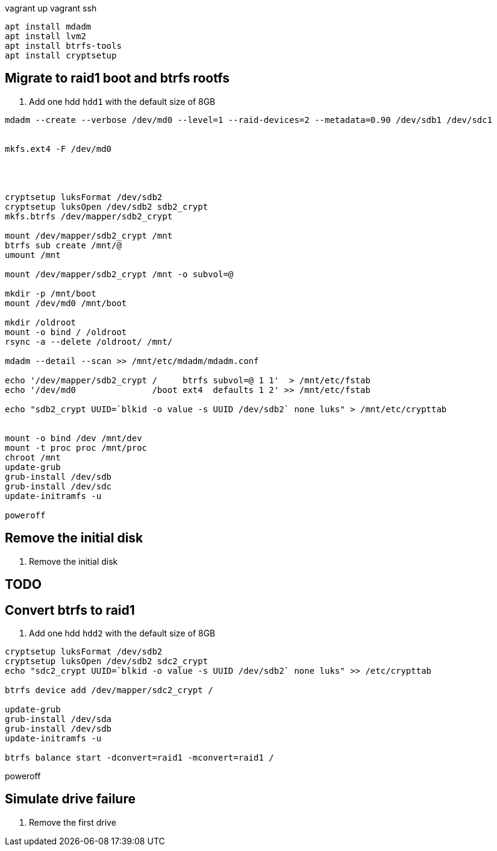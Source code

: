 

vagrant up
vagrant ssh


```
apt install mdadm
apt install lvm2
apt install btrfs-tools
apt install cryptsetup
```

== Migrate to raid1 boot and btrfs rootfs

. Add one hdd `hdd1` with the default size of 8GB

```


mdadm --create --verbose /dev/md0 --level=1 --raid-devices=2 --metadata=0.90 /dev/sdb1 /dev/sdc1


mkfs.ext4 -F /dev/md0




cryptsetup luksFormat /dev/sdb2
cryptsetup luksOpen /dev/sdb2 sdb2_crypt
mkfs.btrfs /dev/mapper/sdb2_crypt

mount /dev/mapper/sdb2_crypt /mnt
btrfs sub create /mnt/@
umount /mnt

mount /dev/mapper/sdb2_crypt /mnt -o subvol=@

mkdir -p /mnt/boot
mount /dev/md0 /mnt/boot

mkdir /oldroot
mount -o bind / /oldroot
rsync -a --delete /oldroot/ /mnt/

mdadm --detail --scan >> /mnt/etc/mdadm/mdadm.conf

echo '/dev/mapper/sdb2_crypt /     btrfs subvol=@ 1 1'  > /mnt/etc/fstab
echo '/dev/md0               /boot ext4  defaults 1 2' >> /mnt/etc/fstab

echo "sdb2_crypt UUID=`blkid -o value -s UUID /dev/sdb2` none luks" > /mnt/etc/crypttab


mount -o bind /dev /mnt/dev
mount -t proc proc /mnt/proc
chroot /mnt
update-grub
grub-install /dev/sdb
grub-install /dev/sdc
update-initramfs -u

poweroff
```

== Remove the initial disk

. Remove the initial disk

== TODO

== Convert btrfs to raid1

. Add one hdd `hdd2` with the default size of 8GB

```
cryptsetup luksFormat /dev/sdb2
cryptsetup luksOpen /dev/sdb2 sdc2_crypt
echo "sdc2_crypt UUID=`blkid -o value -s UUID /dev/sdb2` none luks" >> /etc/crypttab

btrfs device add /dev/mapper/sdc2_crypt /

update-grub
grub-install /dev/sda
grub-install /dev/sdb
update-initramfs -u

btrfs balance start -dconvert=raid1 -mconvert=raid1 /
```
poweroff

== Simulate drive failure

. Remove the first drive

